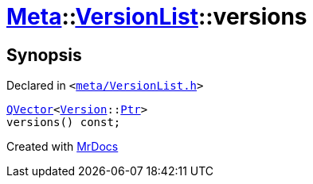 [#Meta-VersionList-versions]
= xref:Meta.adoc[Meta]::xref:Meta/VersionList.adoc[VersionList]::versions
:relfileprefix: ../../
:mrdocs:


== Synopsis

Declared in `&lt;https://github.com/PrismLauncher/PrismLauncher/blob/develop/launcher/meta/VersionList.h#L64[meta&sol;VersionList&period;h]&gt;`

[source,cpp,subs="verbatim,replacements,macros,-callouts"]
----
xref:QVector.adoc[QVector]&lt;xref:Meta/Version.adoc[Version]::xref:Meta/Version/Ptr.adoc[Ptr]&gt;
versions() const;
----



[.small]#Created with https://www.mrdocs.com[MrDocs]#
